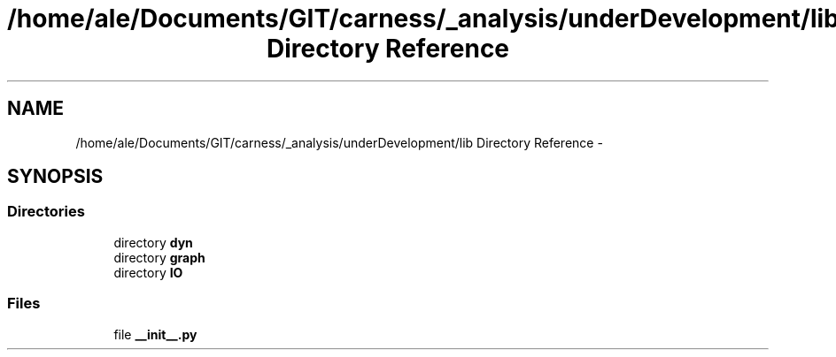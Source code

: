 .TH "/home/ale/Documents/GIT/carness/_analysis/underDevelopment/lib Directory Reference" 3 "Fri Mar 28 2014" "Version 4.8 (20140327.66)" "CaRNeSS" \" -*- nroff -*-
.ad l
.nh
.SH NAME
/home/ale/Documents/GIT/carness/_analysis/underDevelopment/lib Directory Reference \- 
.SH SYNOPSIS
.br
.PP
.SS "Directories"

.in +1c
.ti -1c
.RI "directory \fBdyn\fP"
.br
.ti -1c
.RI "directory \fBgraph\fP"
.br
.ti -1c
.RI "directory \fBIO\fP"
.br
.in -1c
.SS "Files"

.in +1c
.ti -1c
.RI "file \fB__init__\&.py\fP"
.br
.in -1c
